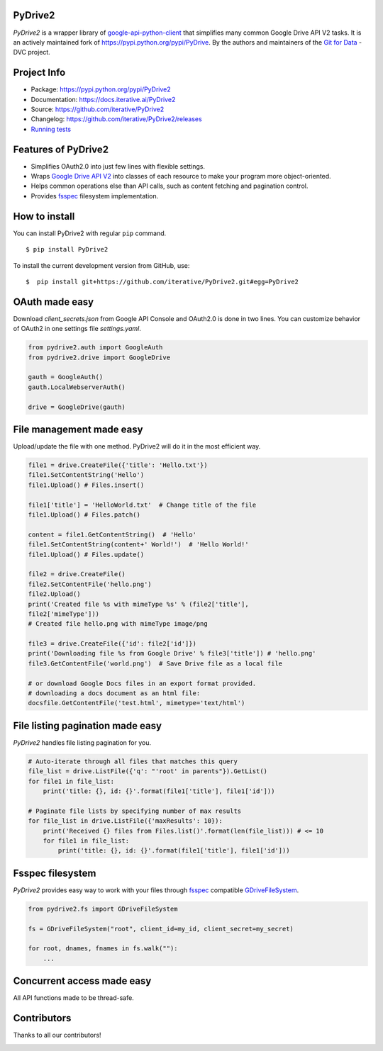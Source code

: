 |CI| |Conda| |PyPI|

.. |CI| image:: https://github.com/iterative/PyDrive2/workflows/Tests/badge.svg?branch=master
   :target: https://github.com/iterative/PyDrive2/actions
   :alt: GHA Tests

.. |Conda| image:: https://img.shields.io/conda/v/conda-forge/PyDrive2.svg?label=conda&logo=conda-forge
   :target: https://anaconda.org/conda-forge/PyDrive2
   :alt: Conda-forge

.. |PyPI| image:: https://img.shields.io/pypi/v/PyDrive2.svg?label=pip&logo=PyPI&logoColor=white
   :target: https://pypi.org/project/PyDrive2
   :alt: PyPI

PyDrive2
--------

*PyDrive2* is a wrapper library of
`google-api-python-client <https://github.com/google/google-api-python-client>`_
that simplifies many common Google Drive API V2 tasks. It is an actively
maintained fork of `https://pypi.python.org/pypi/PyDrive <https://pypi.python.org/pypi/PyDrive>`_.
By the authors and maintainers of the `Git for Data <https://dvc.org>`_ - DVC
project.

Project Info
------------

- Package: `https://pypi.python.org/pypi/PyDrive2 <https://pypi.python.org/pypi/PyDrive2>`_
- Documentation: `https://docs.iterative.ai/PyDrive2 <https://docs.iterative.ai/PyDrive2>`_
- Source: `https://github.com/iterative/PyDrive2 <https://github.com/iterative/PyDrive2>`_
- Changelog: `https://github.com/iterative/PyDrive2/releases <https://github.com/iterative/PyDrive2/releases>`_
- `Running tests </pydrive2/test/README.rst>`_

Features of PyDrive2
--------------------

-  Simplifies OAuth2.0 into just few lines with flexible settings.
-  Wraps `Google Drive API V2 <https://developers.google.com/drive/v2/web/about-sdk>`_ into
   classes of each resource to make your program more object-oriented.
-  Helps common operations else than API calls, such as content fetching
   and pagination control.
-  Provides `fsspec`_ filesystem implementation.

How to install
--------------

You can install PyDrive2 with regular ``pip`` command.

::

    $ pip install PyDrive2

To install the current development version from GitHub, use:

::

    $  pip install git+https://github.com/iterative/PyDrive2.git#egg=PyDrive2

OAuth made easy
---------------

Download *client\_secrets.json* from Google API Console and OAuth2.0 is
done in two lines. You can customize behavior of OAuth2 in one settings
file *settings.yaml*.

.. code:: python


    from pydrive2.auth import GoogleAuth
    from pydrive2.drive import GoogleDrive

    gauth = GoogleAuth()
    gauth.LocalWebserverAuth()

    drive = GoogleDrive(gauth)

File management made easy
-------------------------

Upload/update the file with one method. PyDrive2 will do it in the most
efficient way.

.. code:: python

    file1 = drive.CreateFile({'title': 'Hello.txt'})
    file1.SetContentString('Hello')
    file1.Upload() # Files.insert()

    file1['title'] = 'HelloWorld.txt'  # Change title of the file
    file1.Upload() # Files.patch()

    content = file1.GetContentString()  # 'Hello'
    file1.SetContentString(content+' World!')  # 'Hello World!'
    file1.Upload() # Files.update()

    file2 = drive.CreateFile()
    file2.SetContentFile('hello.png')
    file2.Upload()
    print('Created file %s with mimeType %s' % (file2['title'],
    file2['mimeType']))
    # Created file hello.png with mimeType image/png

    file3 = drive.CreateFile({'id': file2['id']})
    print('Downloading file %s from Google Drive' % file3['title']) # 'hello.png'
    file3.GetContentFile('world.png')  # Save Drive file as a local file

    # or download Google Docs files in an export format provided.
    # downloading a docs document as an html file:
    docsfile.GetContentFile('test.html', mimetype='text/html')

File listing pagination made easy
---------------------------------

*PyDrive2* handles file listing pagination for you.

.. code:: python

    # Auto-iterate through all files that matches this query
    file_list = drive.ListFile({'q': "'root' in parents"}).GetList()
    for file1 in file_list:
        print('title: {}, id: {}'.format(file1['title'], file1['id']))

    # Paginate file lists by specifying number of max results
    for file_list in drive.ListFile({'maxResults': 10}):
        print('Received {} files from Files.list()'.format(len(file_list))) # <= 10
        for file1 in file_list:
            print('title: {}, id: {}'.format(file1['title'], file1['id']))

Fsspec filesystem
-----------------

*PyDrive2* provides easy way to work with your files through `fsspec`_
compatible `GDriveFileSystem`_.

.. code:: python

    from pydrive2.fs import GDriveFileSystem

    fs = GDriveFileSystem("root", client_id=my_id, client_secret=my_secret)

    for root, dnames, fnames in fs.walk(""):
        ...

.. _`GDriveFileSystem`: https://docs.iterative.ai/PyDrive2/fsspec/

Concurrent access made easy
---------------------------

All API functions made to be thread-safe.

Contributors
------------

Thanks to all our contributors!

.. image:: https://contrib.rocks/image?repo=iterative/PyDrive2
   :target: https://github.com/iterative/PyDrive2/graphs/contributors

.. _`fsspec`: https://filesystem-spec.readthedocs.io/en/latest/
